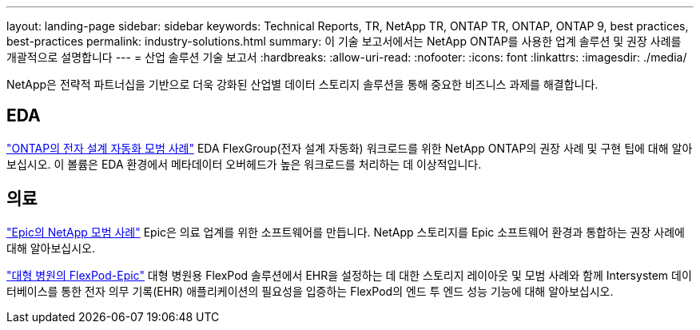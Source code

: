 ---
layout: landing-page 
sidebar: sidebar 
keywords: Technical Reports, TR, NetApp TR, ONTAP TR, ONTAP, ONTAP 9, best practices, best-practices 
permalink: industry-solutions.html 
summary: 이 기술 보고서에서는 NetApp ONTAP를 사용한 업계 솔루션 및 권장 사례를 개괄적으로 설명합니다 
---
= 산업 솔루션 기술 보고서
:hardbreaks:
:allow-uri-read: 
:nofooter: 
:icons: font
:linkattrs: 
:imagesdir: ./media/


[role="lead"]
NetApp은 전략적 파트너십을 기반으로 더욱 강화된 산업별 데이터 스토리지 솔루션을 통해 중요한 비즈니스 과제를 해결합니다.



== EDA

link:https://www.netapp.com/pdf.html?item=/media/19368-tr-4617.pdf["ONTAP의 전자 설계 자동화 모범 사례"^]
EDA FlexGroup(전자 설계 자동화) 워크로드를 위한 NetApp ONTAP의 권장 사례 및 구현 팁에 대해 알아보십시오. 이 볼륨은 EDA 환경에서 메타데이터 오버헤드가 높은 워크로드를 처리하는 데 이상적입니다.



== 의료

link:https://www.netapp.com/pdf.html?item=/media/17137-tr3928pdf.pdf["Epic의 NetApp 모범 사례"^]
Epic은 의료 업계를 위한 소프트웨어를 만듭니다. NetApp 스토리지를 Epic 소프트웨어 환경과 통합하는 권장 사례에 대해 알아보십시오.

link:https://www.netapp.com/pdf.html?item=/media/86527-tr-4975.pdf["대형 병원의 FlexPod-Epic"^]
대형 병원용 FlexPod 솔루션에서 EHR을 설정하는 데 대한 스토리지 레이아웃 및 모범 사례와 함께 Intersystem 데이터베이스를 통한 전자 의무 기록(EHR) 애플리케이션의 필요성을 입증하는 FlexPod의 엔드 투 엔드 성능 기능에 대해 알아보십시오.
